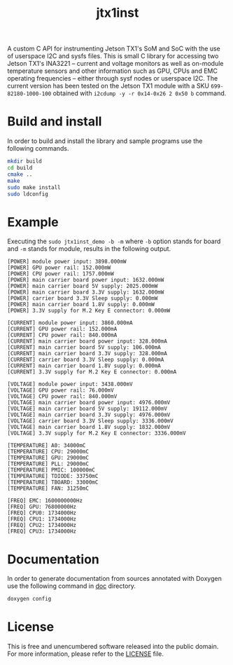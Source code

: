 #+title: jtx1inst

A custom C API for instrumenting Jetson TX1's SoM and SoC with the use of userspace I2C and sysfs files. This is small C library for accessing two Jetson TX1's INA3221 -- current and voltage monitors as well as on-module temperature sensors and other information such as GPU, CPUs and EMC operating frequencies -- either through sysf nodes or userspace I2C. The current version has been tested on the Jetson TX1 module with a SKU =699-82180-1000-100= obtained with =i2cdump -y -r 0x14-0x26 2 0x50 b= command. 

* Build and install

In order to build and install the library and sample programs use the following commands.

#+begin_src sh
mkdir build
cd build
cmake ..
make
sudo make install
sudo ldconfig
#+end_src

* Example

Executing the =sudo jtx1inst_demo -b -m= where =-b= option stands for board and =-m= stands for module, results in the following output.

#+begin_example
[POWER] module power input: 3898.000mW
[POWER] GPU power rail: 152.000mW
[POWER] CPU power rail: 1757.000mW
[POWER] main carrier board power input: 1632.000mW
[POWER] main carrier board 5V supply: 2025.000mW
[POWER] main carrier board 3.3V supply: 1632.000mW
[POWER] carrier board 3.3V Sleep supply: 0.000mW
[POWER] main carrier board 1.8V supply: 0.000mW
[POWER] 3.3V supply for M.2 Key E connector: 0.000mW

[CURRENT] module power input: 3860.000mA
[CURRENT] GPU power rail: 152.000mA
[CURRENT] CPU power rail: 840.000mA
[CURRENT] main carrier board power input: 328.000mA
[CURRENT] main carrier board 5V supply: 106.000mA
[CURRENT] main carrier board 3.3V supply: 328.000mA
[CURRENT] carrier board 3.3V Sleep supply: 0.000mA
[CURRENT] main carrier board 1.8V supply: 0.000mA
[CURRENT] 3.3V supply for M.2 Key E connector: 0.000mA

[VOLTAGE] module power input: 3438.000mV
[VOLTAGE] GPU power rail: 76.000mV
[VOLTAGE] CPU power rail: 840.000mV
[VOLTAGE] main carrier board power input: 4976.000mV
[VOLTAGE] main carrier board 5V supply: 19112.000mV
[VOLTAGE] main carrier board 3.3V supply: 4976.000mV
[VOLTAGE] carrier board 3.3V Sleep supply: 3336.000mV
[VOLTAGE] main carrier board 1.8V supply: 1832.000mV
[VOLTAGE] 3.3V supply for M.2 Key E connector: 3336.000mV

[TEMPERATURE] A0: 34000mC
[TEMPERATURE] CPU: 29000mC
[TEMPERATURE] GPU: 29000mC
[TEMPERATURE] PLL: 29000mC
[TEMPERATURE] PMIC: 100000mC
[TEMPERATURE] TDIODE: 33750mC
[TEMPERATURE] TBOARD: 33000mC
[TEMPERATURE] FAN: 31250mC

[FREQ] EMC: 1600000000Hz
[FREQ] GPU: 76800000Hz
[FREQ] CPU0: 1734000Hz
[FREQ] CPU1: 1734000Hz
[FREQ] CPU2: 1734000Hz
[FREQ] CPU3: 1734000Hz
#+end_example

* Documentation

In order to generate documentation from sources annotated with Doxygen use the following command in [[./doc][doc]] directory.

#+begin_src sh
doxygen config
#+end_src


* License

This is free and unencumbered software released into the public domain. For more information, please refer to the [[./LICENSE][LICENSE]] file.
